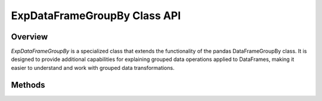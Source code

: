 .. _exp_dataframe_groupby:

=============================================
ExpDataFrameGroupBy Class API
=============================================

Overview
--------

`ExpDataFrameGroupBy` is a specialized class that extends the functionality of the pandas DataFrameGroupBy class. It is designed to provide additional capabilities for explaining grouped data operations applied to DataFrames, making it easier to understand and work with grouped data transformations.

.. inheritance-diagram:: ExpDataFrameGroupBy
   :parts: 1

Methods
-------

.. method:: count()

    :return: Count for each group.

.. method:: mean(numeric_only=lib.no_default, engine="cython", engine_kwargs=None)
   
    Compute mean of groups, excluding missing values.
    
    :param numeric_only: Include only float, int, boolean columns.
    :type numeric_only: bool, optional
    :param engine: Engine for computation.
    :type engine: str, optional
    :param engine_kwargs: Engine-specific keyword arguments.
    :type engine_kwargs: dict[str, bool], optional
    :return: Mean value for each group.

.. method:: median(numeric_only: bool | lib.NoDefault = lib.no_default)

    Compute median of groups, excluding missing values.

    :param numeric_only: Optional. Include only float, int, boolean columns.
    :type numeric_only: bool | lib.NoDefault
    :return: Median of values within each group.

.. method:: sum(numeric_only: bool | lib.NoDefault = lib.no_default, min_count: int = 0, engine: str | None = None, engine_kwargs: dict[str, bool] | None = None)

    Compute sum of group values.

    :param numeric_only: Optional. Include only float, int, boolean columns.
    :type numeric_only: bool | lib.NoDefault
    :param min_count: Optional. The required number of valid values to perform the operation.
    :type min_count: int
    :param engine: Optional. Engine for computation.
    :type engine: str | None
    :param engine_kwargs: Optional. Engine-specific keyword arguments.
    :type engine_kwargs: dict[str, bool] | None
    :return: Computed sum of values within each group.

.. method:: min(numeric_only: bool = False, min_count: int = -1)

    Compute min of group values.

    :param numeric_only: Optional. Include only float, int, boolean columns.
    :type numeric_only: bool
    :param min_count: Optional. The required number of valid values to perform the operation.
    :type min_count: int
    :return: Computed min of values within each group.

.. method:: max(numeric_only: bool = False, min_count: int = -1)

    Compute max of group values.

    :param numeric_only: Optional. Include only float, int, boolean columns.
    :type numeric_only: bool
    :param min_count: Optional. The required number of valid values to perform the operation.
    :type min_count: int
    :return: Computed max of values within each group.

